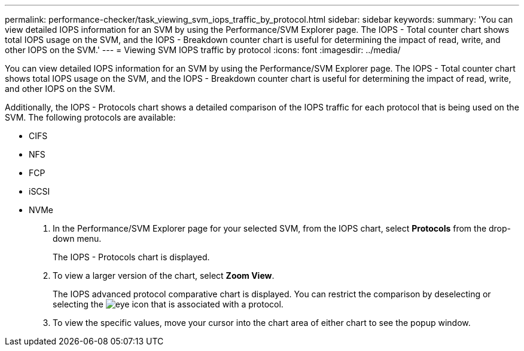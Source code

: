 ---
permalink: performance-checker/task_viewing_svm_iops_traffic_by_protocol.html
sidebar: sidebar
keywords: 
summary: 'You can view detailed IOPS information for an SVM by using the Performance/SVM Explorer page. The IOPS - Total counter chart shows total IOPS usage on the SVM, and the IOPS - Breakdown counter chart is useful for determining the impact of read, write, and other IOPS on the SVM.'
---
= Viewing SVM IOPS traffic by protocol
:icons: font
:imagesdir: ../media/

[.lead]
You can view detailed IOPS information for an SVM by using the Performance/SVM Explorer page. The IOPS - Total counter chart shows total IOPS usage on the SVM, and the IOPS - Breakdown counter chart is useful for determining the impact of read, write, and other IOPS on the SVM.

Additionally, the IOPS - Protocols chart shows a detailed comparison of the IOPS traffic for each protocol that is being used on the SVM. The following protocols are available:

* CIFS
* NFS
* FCP
* iSCSI
* NVMe

. In the Performance/SVM Explorer page for your selected SVM, from the IOPS chart, select *Protocols* from the drop-down menu.
+
The IOPS - Protocols chart is displayed.

. To view a larger version of the chart, select *Zoom View*.
+
The IOPS advanced protocol comparative chart is displayed. You can restrict the comparison by deselecting or selecting the image:../media/eye_icon.gif[] that is associated with a protocol.

. To view the specific values, move your cursor into the chart area of either chart to see the popup window.
